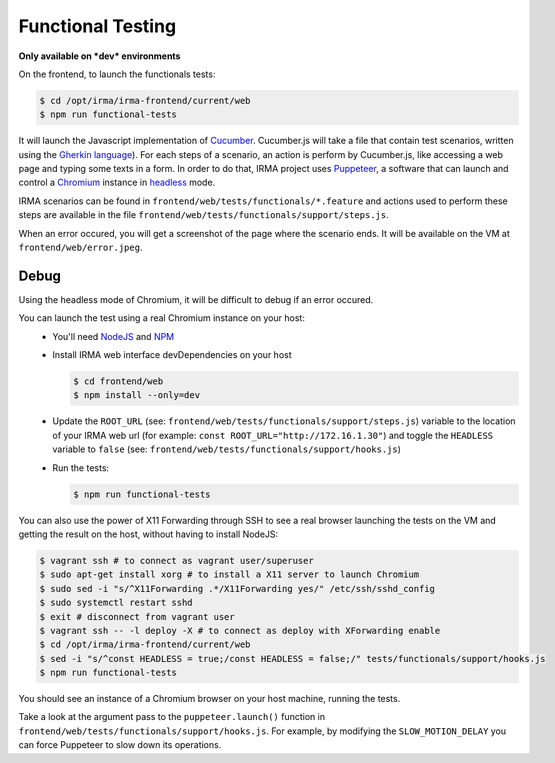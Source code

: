 Functional Testing
------------------

**Only available on *dev* environments**

On the frontend, to launch the functionals tests:

.. code-block:: console

    $ cd /opt/irma/irma-frontend/current/web
    $ npm run functional-tests

It will launch the Javascript implementation of `Cucumber
<https://cucumber.io/>`_. Cucumber.js will take a file that contain test
scenarios, written using the `Gherkin language
<https://cucumber.io/docs/reference>`_).
For each steps of a scenario, an action is perform by Cucumber.js, like
accessing a web page and typing some texts in a form. In order to do that, IRMA
project uses `Puppeteer
<https://github.com/GoogleChrome/puppeteer>`_, a software that can launch and
control a `Chromium <https://www.chromium.org/>`_ instance in `headless
<https://chromium.googlesource.com/chromium/src/+/lkgr/headless/README.md>`_
mode.

IRMA scenarios can be found in ``frontend/web/tests/functionals/*.feature`` and
actions used to perform these steps are available in the file
``frontend/web/tests/functionals/support/steps.js``.

When an error occured, you will get a screenshot of the page where the scenario
ends. It will be available on the VM at ``frontend/web/error.jpeg``.


Debug
+++++

Using the headless mode of Chromium, it will be difficult to debug if an error
occured.

You can launch the test using a real Chromium instance on your host:
 - You'll need `NodeJS <https://nodejs.org/>`_ and `NPM
   <https://www.npmjs.com/>`_
 - Install IRMA web interface devDependencies on your host

   .. code-block:: console

       $ cd frontend/web
       $ npm install --only=dev

 - Update the ``ROOT_URL`` (see:
   ``frontend/web/tests/functionals/support/steps.js``) variable to the
   location of your IRMA web url (for example: ``const
   ROOT_URL="http://172.16.1.30"``) and toggle the ``HEADLESS`` variable to
   ``false`` (see: ``frontend/web/tests/functionals/support/hooks.js``)
 - Run the tests:

   .. code-block:: console

       $ npm run functional-tests


You can also use the power of X11 Forwarding through SSH to see a real browser
launching the tests on the VM and getting the result on the host, without
having to install NodeJS:

.. code-block:: console

    $ vagrant ssh # to connect as vagrant user/superuser
    $ sudo apt-get install xorg # to install a X11 server to launch Chromium
    $ sudo sed -i "s/^X11Forwarding .*/X11Forwarding yes/" /etc/ssh/sshd_config
    $ sudo systemctl restart sshd
    $ exit # disconnect from vagrant user
    $ vagrant ssh -- -l deploy -X # to connect as deploy with XForwarding enable
    $ cd /opt/irma/irma-frontend/current/web
    $ sed -i "s/^const HEADLESS = true;/const HEADLESS = false;/" tests/functionals/support/hooks.js
    $ npm run functional-tests

You should see an instance of a Chromium browser on your host machine, running
the tests.

Take a look at the argument pass to the ``puppeteer.launch()`` function in
``frontend/web/tests/functionals/support/hooks.js``. For example, by modifying
the ``SLOW_MOTION_DELAY`` you can force Puppeteer to slow down its operations.
